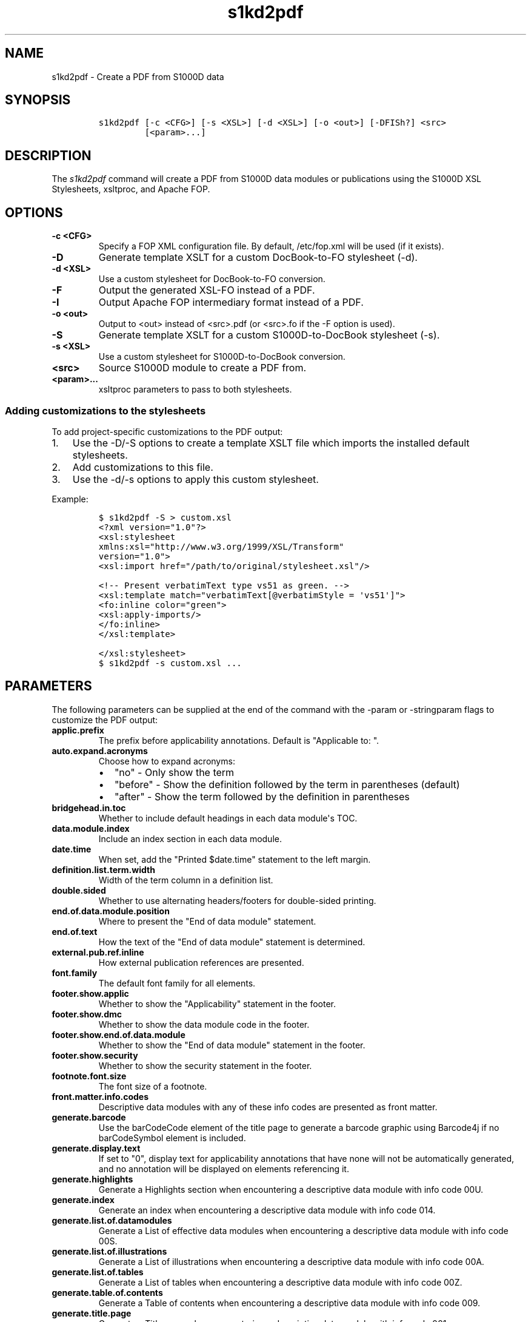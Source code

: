 .\" Automatically generated by Pandoc 2.3.1
.\"
.TH "s1kd2pdf" "1" "2019\-03\-26" "" "S1000D XSL Stylesheets"
.hy
.SH NAME
.PP
s1kd2pdf \- Create a PDF from S1000D data
.SH SYNOPSIS
.IP
.nf
\f[C]
s1kd2pdf\ [\-c\ <CFG>]\ [\-s\ <XSL>]\ [\-d\ <XSL>]\ [\-o\ <out>]\ [\-DFISh?]\ <src>
\ \ \ \ \ \ \ \ \ [<param>...]
\f[]
.fi
.SH DESCRIPTION
.PP
The \f[I]s1kd2pdf\f[] command will create a PDF from S1000D data modules
or publications using the S1000D XSL Stylesheets, xsltproc, and Apache
FOP.
.SH OPTIONS
.TP
.B \-c <CFG>
Specify a FOP XML configuration file.
By default, /etc/fop.xml will be used (if it exists).
.RS
.RE
.TP
.B \-D
Generate template XSLT for a custom DocBook\-to\-FO stylesheet (\-d).
.RS
.RE
.TP
.B \-d <XSL>
Use a custom stylesheet for DocBook\-to\-FO conversion.
.RS
.RE
.TP
.B \-F
Output the generated XSL\-FO instead of a PDF.
.RS
.RE
.TP
.B \-I
Output Apache FOP intermediary format instead of a PDF.
.RS
.RE
.TP
.B \-o <out>
Output to <out> instead of <src>.pdf (or <src>.fo if the \-F option is
used).
.RS
.RE
.TP
.B \-S
Generate template XSLT for a custom S1000D\-to\-DocBook stylesheet
(\-s).
.RS
.RE
.TP
.B \-s <XSL>
Use a custom stylesheet for S1000D\-to\-DocBook conversion.
.RS
.RE
.TP
.B <src>
Source S1000D module to create a PDF from.
.RS
.RE
.TP
.B <param>...
xsltproc parameters to pass to both stylesheets.
.RS
.RE
.SS Adding customizations to the stylesheets
.PP
To add project\-specific customizations to the PDF output:
.IP "1." 3
Use the \-D/\-S options to create a template XSLT file which imports the
installed default stylesheets.
.IP "2." 3
Add customizations to this file.
.IP "3." 3
Use the \-d/\-s options to apply this custom stylesheet.
.PP
Example:
.IP
.nf
\f[C]
$\ s1kd2pdf\ \-S\ >\ custom.xsl
\f[]
.fi
.IP
.nf
\f[C]
<?xml\ version="1.0"?>
<xsl:stylesheet
xmlns:xsl="http://www.w3.org/1999/XSL/Transform"
version="1.0">
<xsl:import\ href="/path/to/original/stylesheet.xsl"/>

<!\-\-\ Present\ verbatimText\ type\ vs51\ as\ green.\ \-\->
<xsl:template\ match="verbatimText[\@verbatimStyle\ =\ \[aq]vs51\[aq]]">
<fo:inline\ color="green">
<xsl:apply\-imports/>
</fo:inline>
</xsl:template>

</xsl:stylesheet>
\f[]
.fi
.IP
.nf
\f[C]
$\ s1kd2pdf\ \-s\ custom.xsl\ ...
\f[]
.fi
.SH PARAMETERS
.PP
The following parameters can be supplied at the end of the command with
the \-param or \-stringparam flags to customize the PDF output:
.TP
.B applic.prefix
The prefix before applicability annotations.
Default is "Applicable to: ".
.RS
.RE
.TP
.B auto.expand.acronyms
Choose how to expand acronyms:
.RS
.IP \[bu] 2
"no" \- Only show the term
.IP \[bu] 2
"before" \- Show the definition followed by the term in parentheses
(default)
.IP \[bu] 2
"after" \- Show the term followed by the definition in parentheses
.RE
.TP
.B bridgehead.in.toc
Whether to include default headings in each data module\[aq]s TOC.
.RS
.RE
.TP
.B data.module.index
Include an index section in each data module.
.RS
.RE
.TP
.B date.time
When set, add the "Printed $date.time" statement to the left margin.
.RS
.RE
.TP
.B definition.list.term.width
Width of the term column in a definition list.
.RS
.RE
.TP
.B double.sided
Whether to use alternating headers/footers for double\-sided printing.
.RS
.RE
.TP
.B end.of.data.module.position
Where to present the "End of data module" statement.
.RS
.RE
.TP
.B end.of.text
How the text of the "End of data module" statement is determined.
.RS
.RE
.TP
.B external.pub.ref.inline
How external publication references are presented.
.RS
.RE
.TP
.B font.family
The default font family for all elements.
.RS
.RE
.TP
.B footer.show.applic
Whether to show the "Applicability" statement in the footer.
.RS
.RE
.TP
.B footer.show.dmc
Whether to show the data module code in the footer.
.RS
.RE
.TP
.B footer.show.end.of.data.module
Whether to show the "End of data module" statement in the footer.
.RS
.RE
.TP
.B footer.show.security
Whether to show the security statement in the footer.
.RS
.RE
.TP
.B footnote.font.size
The font size of a footnote.
.RS
.RE
.TP
.B front.matter.info.codes
Descriptive data modules with any of these info codes are presented as
front matter.
.RS
.RE
.TP
.B generate.barcode
Use the barCodeCode element of the title page to generate a barcode
graphic using Barcode4j if no barCodeSymbol element is included.
.RS
.RE
.TP
.B generate.display.text
If set to "0", display text for applicability annotations that have none
will not be automatically generated, and no annotation will be displayed
on elements referencing it.
.RS
.RE
.TP
.B generate.highlights
Generate a Highlights section when encountering a descriptive data
module with info code 00U.
.RS
.RE
.TP
.B generate.index
Generate an index when encountering a descriptive data module with info
code 014.
.RS
.RE
.TP
.B generate.list.of.datamodules
Generate a List of effective data modules when encountering a
descriptive data module with info code 00S.
.RS
.RE
.TP
.B generate.list.of.illustrations
Generate a List of illustrations when encountering a descriptive data
module with info code 00A.
.RS
.RE
.TP
.B generate.list.of.tables
Generate a List of tables when encountering a descriptive data module
with info code 00Z.
.RS
.RE
.TP
.B generate.table.of.contents
Generate a Table of contents when encountering a descriptive data module
with info code 009.
.RS
.RE
.TP
.B generate.title.page
Generate a Title page when encountering a descriptive data module with
info code 001.
.RS
.RE
.TP
.B generated.hierarchical.toc.indent
The indentation of each level of the hierarchical table of contents.
.RS
.RE
.TP
.B header.show.security
Whether to show the security statement in the header.
.RS
.RE
.TP
.B hide.deleted.content
.IP \[bu] 2
"0" \- Present "deleted" content as struck\-through.
.IP \[bu] 2
"1" \- Hide "deleted" content.
.RS
.RE
.TP
.B hide.empty.proced.rqmts
Hide empty tables in the preliminary requirements section.
.RS
.RE
.TP
.B hide.empty.refs.table
Hide the References table if it is empty.
.RS
.RE
.TP
.B hierarchical.table.of.contents
Generate a hierarchical table of contents.
.RS
.RE
.TP
.B highlight.applic
Highlight applicability statements by colouring them blue.
.RS
.RE
.TP
.B include.pmentry.bookmarks
Include pmEntry levels and titles in the PDF bookmarks.
.RS
.RE
.TP
.B include.title.in.toc
Whether and how to include the data module title in the data
module\[aq]s TOC.
.RS
.RE
.TP
.B index.type
What kind of index to generate.
.RS
.RE
.TP
.B part.no.prefix
Prefix part numbers with the text "Part No."
.RS
.RE
.TP
.B printedin.blurb
When set, adds a "Printed in" statement after the "Published by"
statement, indicating the country the document was produced in.
.RS
.RE
.TP
.B printedin.blurb.before
The text between the "Produced by" and the "Printed in" statements.
.RS
.RE
.TP
.B producedby.blurb
Set the "Produced by" statement for the whole publication manually,
rather than deriving it from each data module\[aq]s responsible partner
company.
.RS
.RE
.TP
.B producedby.blurb.before
The text label of the "Produced by" statement.
.RS
.RE
.TP
.B producedby.blurb.on.titlepage
Whether or not to show the "Produced by" statement on the title page.
Often this can be redundant as the title page also includes the name of
the producer.
.RS
.RE
.TP
.B publication.code
Set the publication code manually instead of using the one derived from
the publication module.
.RS
.RE
.TP
.B quantity.decimal.format
The format to use when presenting quantity values.
.RS
.IP \[bu] 2
"SI" \- comma for decimal separator, space for grouping (default)
.IP \[bu] 2
"imperial" \- period for decimal separator, comma for grouping
.RE
.TP
.B quantity.decimal.separator
Decimal separator in formatted quantity values.
.RS
.RE
.TP
.B quantity.format
The picture string passed to format\-number() when reformat.quantities =
custom.
.RS
.RE
.TP
.B quantity.grouping.separator
Grouping separator in formatted quantity values.
.RS
.RE
.TP
.B reformat.quantities
Controls whether and how quantities are reformatted for presentation.
.RS
.IP \[bu] 2
"normal" \- Use appropriate decimal separator, add thousands separators,
preserve leading and trailing zeroes (default).
.IP \[bu] 2
"custom" \- Completely reformat all values using the format string
$quantity.format.
Removes leading and trailing zeroes.
.IP \[bu] 2
"basic" \- Use the appropriate decimal separator, preserve leading and
trailing zeroes, but do not add thousands separators.
.RE
.TP
.B running.pagination
Whether to use normal or running pagination.
.RS
.RE
.TP
.B running.pagination
Whether to use normal or running pagination.
.RS
.RE
.TP
.B show.content.applic
Whether content applicability annotations are shown.
.RS
.IP \[bu] 2
"0" \- Do not show content applicability annotations
.IP \[bu] 2
"1" \- Show content applicability annotations (default)
.RE
.TP
.B show.graphic.icn
Whether to show the ICN below a graphic.
.RS
.RE
.TP
.B show.schema.heading
Whether to include the default heading related to the S1000D schema of a
data module.
.RS
.RE
.TP
.B show.unclassified
Whether to show the text "UNCLASSIFIED" when a document is not
classified.
.RS
.RE
.TP
.B simple.info.codes
Descriptive data modules with these info codes will be presented with a
minimal stylesheet, without the standard lists, tables, or headings.
.RS
.RE
.TP
.B title.fontset
Default font for titles.
.RS
.RE
.TP
.B title.page.barcode.symbology
When title.page.barcode.value is specified, this is the type of barcode
to generate.
Can either be one of the S1000D project configurable attribute values
for barCodeSymbology (e.g., bcs13) or the name of a Barcode4j format
(e.g., code128).
.RS
.RE
.TP
.B title.page.barcode.value
When this is set, a barcode will be automatically generated for the
title page using the given value.
The type of barcode can be specified with title.page.barcode.symbology.
If using a frontmatter schema title page, this will override the barCode
element.
.RS
.RE
.TP
.B title.page.illustration
Product illustration to show on the title page.
Can be used to provide an illustration when the title page is generated
with a descriptive DM placeholder (as opposed to a frontmatter DM) or to
override the illustration specified in a frontmatter title page DM.
.RS
.RE
.TP
.B title.page.illustration.height
When title.page.illustration is specified, use this as the reproduction
height of the illustration.
.RS
.RE
.TP
.B title.page.illustration.scale
When title.page.illustration is specified, use this as the reproduction
scale of the illustration.
.RS
.RE
.TP
.B title.page.illustration.width
When title.page.illustration is specified, use this as the reproduction
width of the illustration.
.RS
.RE
.TP
.B title.page.issue.date
Show the issue date of the publication module on the generated title
page.
.RS
.RE
.TP
.B title.page.publisher
Show the responsible partner company on the generated title page.
.RS
.RE
.TP
.B titled.labelled.para.toc
Include "labelled paras" besides levelledPara in the data module\[aq]s
TOC.
For example, steps with titles.
.RS
.RE
.TP
.B toc.section.depth
The depth of each data module\[aq]s TOC.
.RS
.RE
.TP
.B ulink.footnotes
Whether to present external publication hyperlinks as footnotes.
.RS
.RE
.TP
.B ulink.show
Whether to show external publication hyperlinks inline.
.RS
.RE
.TP
.B use.unparsed.entity.uri
Use the unparsed entity URI to resolve an ICN reference rather than the
InfoEntityResolver and info\-entity\-map concept.
.RS
.RE
.TP
.B want.inwork.blurb
Whether to include a statement in the left margin when a data module is
a draft issue.
.RS
.RE
.TP
.B want.producedby.blurb
Whether to include the "Produced by" statement in the left margin.
.RS
.RE
.SH EXAMPLE
.IP
.nf
\f[C]
$\ s1kd2pdf\ \-o\ test.pdf\ test.xml\ \-param\ show.unclassified\ 0
\f[]
.fi
.SH AUTHORS
khzae.net.

